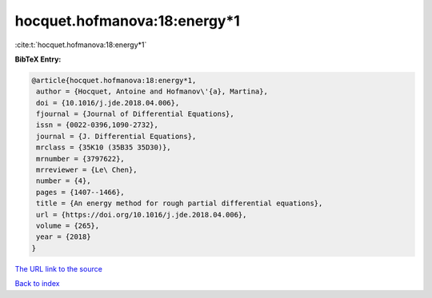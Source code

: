 hocquet.hofmanova:18:energy*1
=============================

:cite:t:`hocquet.hofmanova:18:energy*1`

**BibTeX Entry:**

.. code-block:: bibtex

   @article{hocquet.hofmanova:18:energy*1,
    author = {Hocquet, Antoine and Hofmanov\'{a}, Martina},
    doi = {10.1016/j.jde.2018.04.006},
    fjournal = {Journal of Differential Equations},
    issn = {0022-0396,1090-2732},
    journal = {J. Differential Equations},
    mrclass = {35K10 (35B35 35D30)},
    mrnumber = {3797622},
    mrreviewer = {Le\ Chen},
    number = {4},
    pages = {1407--1466},
    title = {An energy method for rough partial differential equations},
    url = {https://doi.org/10.1016/j.jde.2018.04.006},
    volume = {265},
    year = {2018}
   }
`The URL link to the source <ttps://doi.org/10.1016/j.jde.2018.04.006}>`_


`Back to index <../By-Cite-Keys.html>`_
